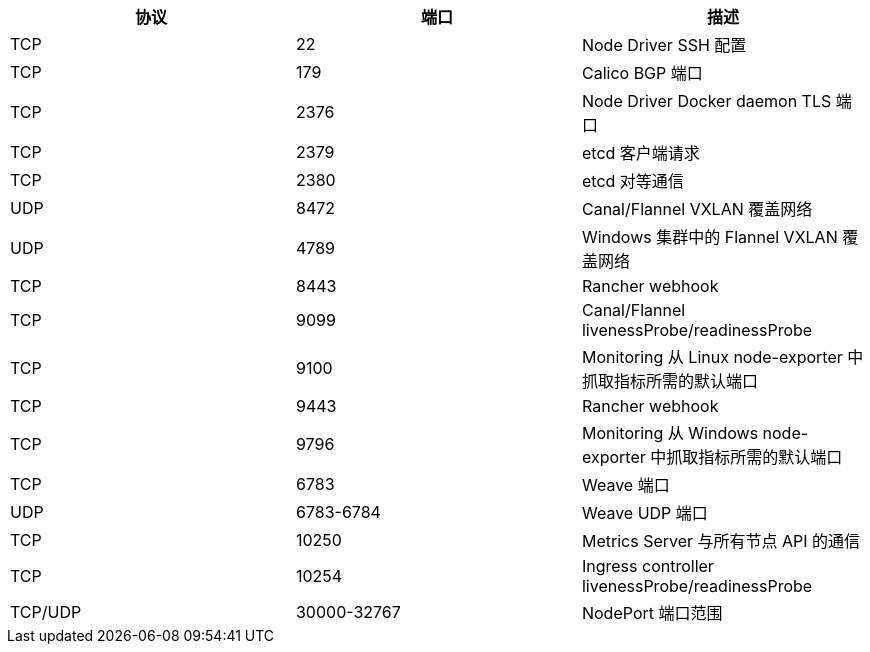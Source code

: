 [cols="^,^,"]
:revdate: 2024-09-24
:page-revdate: {revdate}
|===
| 协议 | 端口 | 描述

| TCP
| 22
| Node Driver SSH 配置

| TCP
| 179
| Calico BGP 端口

| TCP
| 2376
| Node Driver Docker daemon TLS 端口

| TCP
| 2379
| etcd 客户端请求

| TCP
| 2380
| etcd 对等通信

| UDP
| 8472
| Canal/Flannel VXLAN 覆盖网络

| UDP
| 4789
| Windows 集群中的 Flannel VXLAN 覆盖网络

| TCP
| 8443
| Rancher webhook

| TCP
| 9099
| Canal/Flannel livenessProbe/readinessProbe

| TCP
| 9100
| Monitoring 从 Linux node-exporter 中抓取指标所需的默认端口

| TCP
| 9443
| Rancher webhook

| TCP
| 9796
| Monitoring 从 Windows node-exporter 中抓取指标所需的默认端口

| TCP
| 6783
| Weave 端口

| UDP
| 6783-6784
| Weave UDP 端口

| TCP
| 10250
| Metrics Server 与所有节点 API 的通信

| TCP
| 10254
| Ingress controller livenessProbe/readinessProbe

| TCP/UDP
| 30000-32767
| NodePort 端口范围
|===
